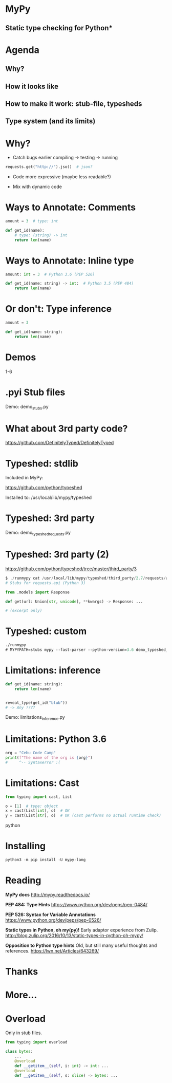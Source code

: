 * MyPy
** Static type checking for Python*

* Agenda

** Why?
** How it looks like
** How to make it work: stub-file, typesheds
** Type system (and its limits)

* Why?

- Catch bugs earlier
  compiling -> testing -> running

#+begin_src python
requests.get("http://").jso()  # json?
#+end_src

- Code more expressive (maybe less readable?)

- Mix with dynamic code

* Ways to Annotate: Comments

#+begin_src python
amount = 3  # type: int

def get_id(name):
    # type: (string) -> int
    return len(name)
#+end_src

* Ways to Annotate: Inline type

#+begin_src python
amount: int = 3  # Python 3.6 (PEP 526)

def get_id(name: string) -> int:  # Python 3.5 (PEP 484)
    return len(name)
#+end_src



* Or don't: Type inference

#+begin_src python
amount = 3

def get_id(name: string):
    return len(name)
#+end_src


* Demos

1-6

* .pyi Stub files


Demo: demo_stubs.py

* What about 3rd party code?

https://github.com/DefinitelyTyped/DefinitelyTyped


* Typeshed: stdlib

Included in MyPy:

https://github.com/python/typeshed

Installed to: /usr/local/lib/mypy/typeshed

* Typeshed: 3rd party

Demo: demo_typeshed_requests.py

* Typeshed: 3rd party (2)

https://github.com/python/typeshed/tree/master/third_party/3

#+begin_src python
$ ./runmypy cat /usr/local/lib/mypy/typeshed/third_party/2.7/requests/api.pyi
# Stubs for requests.api (Python 3)

from .models import Response

def get(url: Union[str, unicode], **kwargs) -> Response: ...

# (excerpt only)
#+end_src

* Typeshed: custom



#+begin_src emacs-lisp
./runmypy
# MYPYPATH=stubs mypy --fast-parser --python-version=3.6 demo_typeshed_requests.py
#+end_src


* Limitations: inference

#+begin_src python
def get_id(name: string):
    return len(name)


reveal_type(get_id("blub"))
# -> Any ????
#+end_src

Demo: limitations_inference.py

* Limitations: Python 3.6

#+begin_src python
org = "Cebu Code Camp"
print(f"The name of the org is {org}")
#     ^-- Syntaxerror :(
#+end_src

* Limitations: Cast

#+begin_src python
from typing import cast, List

o = [1]  # type: object
x = cast(List[int], o)  # OK
y = cast(List[str], o)  # OK (cast performs no actual runtime check)
#+end_srcpython

* Installing
#+begin_src python
python3 -m pip install -U mypy-lang
#+end_src

* Reading

*MyPy docs* http://mypy.readthedocs.io/

*PEP 484: Type Hints*
https://www.python.org/dev/peps/pep-0484/

*PEP 526: Syntax for Variable Annotations*
https://www.python.org/dev/peps/pep-0526/

*Static types in Python, oh my(py)!*
Early adaptor experience from Zulip.
http://blog.zulip.org/2016/10/13/static-types-in-python-oh-mypy/

*Opposition to Python type hints*
Old, but still many useful thoughts and references.
https://lwn.net/Articles/643269/
* Thanks

* More…

* Overload

Only in stub files.

#+begin_src python
from typing import overload

class bytes:
    ...
    @overload
    def __getitem__(self, i: int) -> int: ...
    @overload
    def __getitem__(self, s: slice) -> bytes: ...
#+end_src
